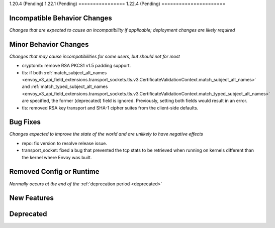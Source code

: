 1.20.4 (Pending)
1.22.1 (Pending)
================
1.22.4 (Pending)
======================

Incompatible Behavior Changes
-----------------------------
*Changes that are expected to cause an incompatibility if applicable; deployment changes are likely required*

Minor Behavior Changes
----------------------
*Changes that may cause incompatibilities for some users, but should not for most*

* cryptomb: remove RSA PKCS1 v1.5 padding support.
* tls: if both :ref:`match_subject_alt_names <envoy_v3_api_field_extensions.transport_sockets.tls.v3.CertificateValidationContext.match_subject_alt_names>` and :ref:`match_typed_subject_alt_names <envoy_v3_api_field_extensions.transport_sockets.tls.v3.CertificateValidationContext.match_typed_subject_alt_names>` are specified, the former (deprecated) field is ignored. Previously, setting both fields would result in an error.
* tls: removed RSA key transport and SHA-1 cipher suites from the client-side defaults.

Bug Fixes
---------
*Changes expected to improve the state of the world and are unlikely to have negative effects*

* repo: fix version to resolve release issue.
* transport_socket: fixed a bug that prevented the tcp stats to be retrieved when running on kernels different than the kernel where Envoy was built.

Removed Config or Runtime
-------------------------
*Normally occurs at the end of the* :ref:`deprecation period <deprecated>`


New Features
------------

Deprecated
----------
